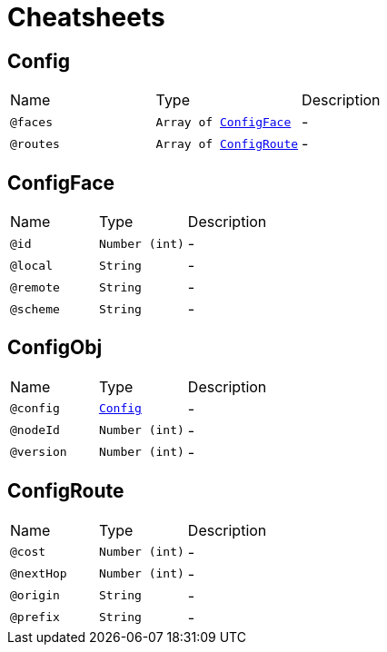 = Cheatsheets

[[Config]]
== Config


[cols=">25%,25%,50%"]
[frame="topbot"]
|===
^|Name | Type ^| Description
|[[faces]]`@faces`|`Array of link:dataobjects.html#ConfigFace[ConfigFace]`|-
|[[routes]]`@routes`|`Array of link:dataobjects.html#ConfigRoute[ConfigRoute]`|-
|===

[[ConfigFace]]
== ConfigFace


[cols=">25%,25%,50%"]
[frame="topbot"]
|===
^|Name | Type ^| Description
|[[id]]`@id`|`Number (int)`|-
|[[local]]`@local`|`String`|-
|[[remote]]`@remote`|`String`|-
|[[scheme]]`@scheme`|`String`|-
|===

[[ConfigObj]]
== ConfigObj


[cols=">25%,25%,50%"]
[frame="topbot"]
|===
^|Name | Type ^| Description
|[[config]]`@config`|`link:dataobjects.html#Config[Config]`|-
|[[nodeId]]`@nodeId`|`Number (int)`|-
|[[version]]`@version`|`Number (int)`|-
|===

[[ConfigRoute]]
== ConfigRoute


[cols=">25%,25%,50%"]
[frame="topbot"]
|===
^|Name | Type ^| Description
|[[cost]]`@cost`|`Number (int)`|-
|[[nextHop]]`@nextHop`|`Number (int)`|-
|[[origin]]`@origin`|`String`|-
|[[prefix]]`@prefix`|`String`|-
|===

